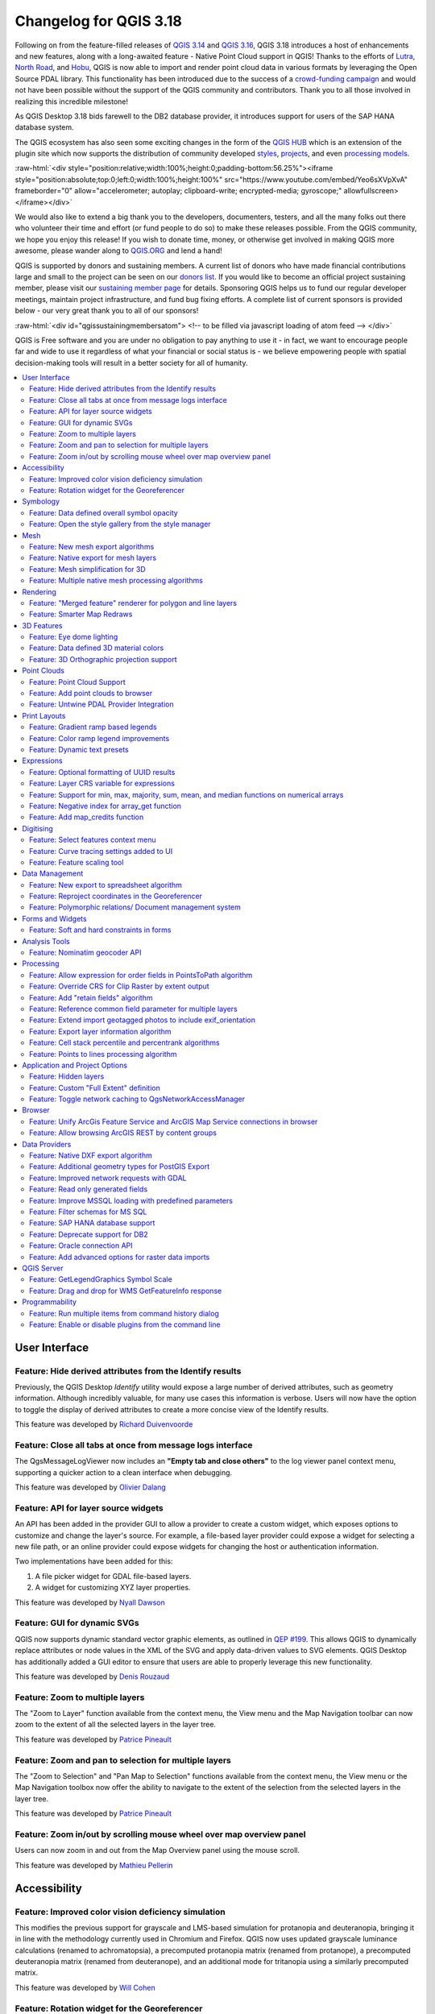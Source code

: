 .. _changelog318:

Changelog for QGIS 3.18
=======================

|image1|

Following on from the feature-filled releases of `QGIS 3.14 <https://qgis.org/en/site/forusers/visualchangelog314/>`__ and `QGIS 3.16 <https://qgis.org/en/site/forusers/visualchangelog316/>`__, QGIS 3.18 introduces a host of enhancements and new features, along with a long-awaited feature - Native Point Cloud support in QGIS! Thanks to the efforts of `Lutra <https://www.lutraconsulting.co.uk/>`__, `North Road <https://north-road.com/>`__, and `Hobu <https://hobu.co/>`__, QGIS is now able to import and render point cloud data in various formats by leveraging the Open Source PDAL library. This functionality has been introduced due to the success of a `crowd-funding campaign <https://www.lutraconsulting.co.uk/crowdfunding/pointcloud-qgis/>`__ and would not have been possible without the support of the QGIS community and contributors. Thank you to all those involved in realizing this incredible milestone!

As QGIS Desktop 3.18 bids farewell to the DB2 database provider, it introduces support for users of the SAP HANA database system.

The QGIS ecosystem has also seen some exciting changes in the form of the `QGIS HUB <https://plugins.qgis.org/>`__ which is an extension of the plugin site which now supports the distribution of community developed `styles <https://plugins.qgis.org/styles/>`__, `projects <https://plugins.qgis.org/geopackages/>`__, and even `processing models <https://plugins.qgis.org/models/>`__.

:raw-html:`<div style="position:relative;width:100%;height:0;padding-bottom:56.25%"><iframe style="position:absolute;top:0;left:0;width:100%;height:100%" src="https://www.youtube.com/embed/Yeo6sXVpXvA" frameborder="0" allow="accelerometer; autoplay; clipboard-write; encrypted-media; gyroscope;" allowfullscreen></iframe></div>`

We would also like to extend a big thank you to the developers, documenters, testers, and all the many folks out there who volunteer their time and effort (or fund people to do so) to make these releases possible. From the QGIS community, we hope you enjoy this release! If you wish to donate time, money, or otherwise get involved in making QGIS more awesome, please wander along to `QGIS.ORG <qgis.org>`__ and lend a hand!

QGIS is supported by donors and sustaining members. A current list of donors who have made financial contributions large and small to the project can be seen on our `donors list <https://www.qgis.org/en/site/about/sustaining_members.html#list-of-donors>`__. If you would like to become an official project sustaining member, please visit our `sustaining member page <https://www.qgis.org/en/site/getinvolved/governance/sustaining_members/sustaining_members.html#qgis-sustaining-memberships>`__ for details. Sponsoring QGIS helps us to fund our regular developer meetings, maintain project infrastructure, and fund bug fixing efforts. A complete list of current sponsors is provided below - our very great thank you to all of our sponsors!

:raw-html:`<div id="qgissustainingmembersatom"> <!-- to be filled via javascript loading of atom feed --> </div>`

QGIS is Free software and you are under no obligation to pay anything to use it - in fact, we want to encourage people far and wide to use it regardless of what your financial or social status is - we believe empowering people with spatial decision-making tools will result in a better society for all of humanity.

.. contents::
   :local:

User Interface
--------------

Feature: Hide derived attributes from the Identify results
~~~~~~~~~~~~~~~~~~~~~~~~~~~~~~~~~~~~~~~~~~~~~~~~~~~~~~~~~~

Previously, the QGIS Desktop *Identify* utility would expose a large number of derived attributes, such as geometry information. Although incredibly valuable, for many use cases this information is verbose. Users will now have the option to toggle the display of derived attributes to create a more concise view of the Identify results.

|image2|

|image3|

This feature was developed by `Richard Duivenvoorde <https://api.github.com/users/rduivenvoorde>`__

Feature: Close all tabs at once from message logs interface
~~~~~~~~~~~~~~~~~~~~~~~~~~~~~~~~~~~~~~~~~~~~~~~~~~~~~~~~~~~

The QgsMessageLogViewer now includes an **"Empty tab and close others"** to the log viewer panel context menu, supporting a quicker action to a clean interface when debugging.

|image4|

This feature was developed by `Olivier Dalang <https://api.github.com/users/olivierdalang>`__

Feature: API for layer source widgets
~~~~~~~~~~~~~~~~~~~~~~~~~~~~~~~~~~~~~

An API has been added in the provider GUI to allow a provider to create a custom widget, which exposes options to customize and change the layer's source. For example, a file-based layer provider could expose a widget for selecting a new file path, or an online provider could expose widgets for changing the host or authentication information.

Two implementations have been added for this:

#. A file picker widget for GDAL file-based layers.

#. A widget for customizing XYZ layer properties.

|image5|

|image6|

This feature was developed by `Nyall Dawson <https://api.github.com/users/nyalldawson>`__

Feature: GUI for dynamic SVGs
~~~~~~~~~~~~~~~~~~~~~~~~~~~~~

QGIS now supports dynamic standard vector graphic elements, as outlined in `QEP #199 <https://github.com/qgis/QGIS-Enhancement-Proposals/issues/199>`__. This allows QGIS to dynamically replace attributes or node values in the XML of the SVG and apply data-driven values to SVG elements. QGIS Desktop has additionally added a GUI editor to ensure that users are able to properly leverage this new functionality.

|image7|

This feature was developed by `Denis Rouzaud <https://api.github.com/users/3nids>`__

Feature: Zoom to multiple layers
~~~~~~~~~~~~~~~~~~~~~~~~~~~~~~~~~~~~~~~~~~~~~~~~~~~~~~

The "Zoom to Layer" function available from the context menu, the View menu and the Map Navigation toolbar can now zoom to the extent of all the selected layers in the layer tree.

|image8|

This feature was developed by `Patrice Pineault <https://api.github.com/users/TurboGraphxBeige>`__

Feature: Zoom and pan to selection for multiple layers
~~~~~~~~~~~~~~~~~~~~~~~~~~~~~~~~~~~~~~~~~~~~~~~~~~~~~~

The "Zoom to Selection" and "Pan Map to Selection" functions available from the context menu, the View menu or the Map Navigation toolbox now offer the ability to navigate to the extent of the selection from the selected layers in the layer tree.

|image9|

This feature was developed by `Patrice Pineault <https://api.github.com/users/TurboGraphxBeige>`__

Feature: Zoom in/out by scrolling mouse wheel over map overview panel
~~~~~~~~~~~~~~~~~~~~~~~~~~~~~~~~~~~~~~~~~~~~~~~~~~~~~~~~~~~~~~~~~~~~~

Users can now zoom in and out from the Map Overview panel using the mouse scroll.

|image10|

This feature was developed by `Mathieu Pellerin <https://api.github.com/users/nirvn>`__

Accessibility
-------------

Feature: Improved color vision deficiency simulation
~~~~~~~~~~~~~~~~~~~~~~~~~~~~~~~~~~~~~~~~~~~~~~~~~~~~

This modifies the previous support for grayscale and LMS-based simulation for protanopia and deuteranopia, bringing it in line with the methodology currently used in Chromium and Firefox. QGIS now uses updated grayscale luminance calculations (renamed to achromatopsia), a precomputed protanopia matrix (renamed from protanope), a precomputed deuteranopia matrix (renamed from deuteranope), and an additional mode for tritanopia using a similarly precomputed matrix.

This feature was developed by `Will Cohen <https://api.github.com/users/willcohen>`__

Feature: Rotation widget for the Georeferencer
~~~~~~~~~~~~~~~~~~~~~~~~~~~~~~~~~~~~~~~~~~~~~~

The georeferencer canvas can now be rotated in order to facilitate the placement of reference points. This is especially useful for scanned images which may not have uniform orientations.

|image11|

This feature was developed by `uclaros <https://api.github.com/users/uclaros>`__

Symbology
---------

Feature: Data defined overall symbol opacity
~~~~~~~~~~~~~~~~~~~~~~~~~~~~~~~~~~~~~~~~~~~~

While it was previously possible to set the opacity for individual symbol layer colors via data defined expressions, it is now possible to set a data defined expression to control the overall symbol opacity.

This feature was developed by `Nyall Dawson <https://api.github.com/users/nyalldawson>`__

Feature: Open the style gallery from the style manager
~~~~~~~~~~~~~~~~~~~~~~~~~~~~~~~~~~~~~~~~~~~~~~~~~~~~~~

The Style Manager interface now includes a button to open the `styles gallery <https://plugins.qgis.org/styles/>`__ from the QGIS HUB.

|image12|

This feature was developed by `Nyall Dawson <https://api.github.com/users/nyalldawson>`__

Mesh
----

Feature: New mesh export algorithms
~~~~~~~~~~~~~~~~~~~~~~~~~~~~~~~~~~~

New export options have been added for mesh layers. These allow the following options when exporting a mesh to a vector layer:

-  Export faces
-  Export edges (1D mesh)
-  Export as grid

|image13|

This feature was funded by `Lutra Consulting <https://www.lutraconsulting.co.uk>`__

This feature was developed by `Lutra Consulting (Vincent Cloarec) <https://www.lutraconsulting.co.uk/projects/mdal/>`__

Feature: Native export for mesh layers
~~~~~~~~~~~~~~~~~~~~~~~~~~~~~~~~~~~~~~

Previous versions of QGIS required the utilization of the crayfish plugin, however, this functionality has now been incorporated into QGIS core and allows users to export mesh layers to vectors and add the dataset value as an attribute.

|image14|

This feature was funded by `Lutra Consulting <https://www.lutraconsulting.co.uk>`__

This feature was developed by `Lutra Consulting (Vincent Cloarec) <https://www.lutraconsulting.co.uk/projects/mdal/>`__

Feature: Mesh simplification for 3D
~~~~~~~~~~~~~~~~~~~~~~~~~~~~~~~~~~~

Mesh data can now be simplified by defining a level of detail for 3D rendering. This helps performance for complex datasets and ensures a smoother experience when 3D navigation is required.

|image15|

This feature was developed by `Vincent Cloarec <https://api.github.com/users/vcloarec>`__

Feature: Multiple native mesh processing algorithms
~~~~~~~~~~~~~~~~~~~~~~~~~~~~~~~~~~~~~~~~~~~~~~~~~~~

A number of new processing algorithms have been ported from the crayfish plugin, including:

-  Rasterize mesh layer
-  Export contour to vector layers
-  Export cross section to text file (csv)
-  Export time series to text file (csv)

|image16|

This feature was funded by `Lutra Consulting <https://www.lutraconsulting.co.uk>`__

This feature was developed by `Lutra Consulting (Vincent Cloarec) <https://www.lutraconsulting.co.uk/projects/mdal/>`__

Rendering
---------

Feature: "Merged feature" renderer for polygon and line layers
~~~~~~~~~~~~~~~~~~~~~~~~~~~~~~~~~~~~~~~~~~~~~~~~~~~~~~~~~~~~~~

A new rendering option allows area and line features to be "dissolved" into a single object prior to rendering to ensure that complex symbols or overlapping features are represented b a uniform and contiguous cartographic symbol.

|image17|

This feature was developed by `Nyall Dawson <https://api.github.com/users/nyalldawson>`__

Feature: Smarter Map Redraws
~~~~~~~~~~~~~~~~~~~~~~~~~~~~

Previously, map redraws would attempt to redraw all elements in the frame. The map rendering has been significantly improved and now the existing map frame elements are used during the redraw process. This work was completed as a part of `QEP #181 <https://github.com/qgis/QGIS-Enhancement-Proposals/issues/181>`__ and was funded by the QGIS Grant program for 2020.

The following display outlines the redraw behavior before enhancement:

|image18|

This feature was funded by `QGIS grant 2020 <https://qgis.org/>`__

This feature was developed by `Lutra Consulting (Peter Petrik) <https://www.lutraconsulting.co.uk/>`__

3D Features
-----------

Feature: Eye dome lighting
~~~~~~~~~~~~~~~~~~~~~~~~~~

Eyedome lighting (EDL) is a post-processing effect which compares the depth of each pixel (distance from the camera) with the neighboring pixel depths and highlights edges according to the calculated differences.

An EDL configuration element has been added to the advanced settings tab of the 3D view configuration dialog. EDL strength has the effect of increasing the contrast, allowing for better depth perception (which may need to be adjusted when zooming in). EDL distance is the distance of the used pixels from the center pixel and it has the effect of making edges thicker.

The eye dome lighting is, by principle, an image-based rendering solution similar to SSAO (screen space ambient occlusion), and therefore works on the whole scene and doesn't differ between point clouds or regular 3D objects.

|image19|

This feature was funded by `Lutra Consulting <https://www.lutraconsulting.co.uk>`__

This feature was developed by `Lutra Consulting (Nedjima Belgacem) <http://www.lutraconsulting.co.uk>`__

Feature: Data defined 3D material colors
~~~~~~~~~~~~~~~~~~~~~~~~~~~~~~~~~~~~~~~~

3D material colors may now be data defined, allowing feature colors to be determined using the value of an attribute or expression.

Rendering of polygons may be currently done with multiple material types, each having distinct appearance and configuration of colors:

-  Realistic (Phong) material - calculated using 3 colors (diffuse, ambient, specular), which utilizes the 3D view lighting configuration
-  CAD (Gooch) material - calculated using 4 colors (diffuse, warm, cool, specular), which ignores the 3D view lighting configuration

Textured materials are unsupported at this time.

|image20|

|image21|

This feature was funded by `Kristianstad <http://www.kristianstad.se>`__

This feature was developed by `Lutra Consulting (Vincent Cloarec) <http://www.lutraconsulting.co.uk>`__

Feature: 3D Orthographic projection support
~~~~~~~~~~~~~~~~~~~~~~~~~~~~~~~~~~~~~~~~~~~

QGIS now offers orthographic projection support for 3D scenes, a feature often often desired in the context of architecture, archeology, and more.

|image22|

This feature was developed by `Mathieu Pellerin <https://api.github.com/users/nirvn>`__

Point Clouds
------------

Feature: Point Cloud Support
~~~~~~~~~~~~~~~~~~~~~~~~~~~~

Following the successful `crowdfunding campaign <https://www.lutraconsulting.co.uk/crowdfunding/pointcloud-qgis/>`__ for point cloud support in QGIS, the engineers at Lutra, North Road, and Hobu have been able to introduce the ability for QGIS to import and render point cloud data.

This includes the ability to add point cloud layers to QGIS projects, with support for the EPT format, and render them in 2D and 3D contexts.

|image23|

This feature was funded by `Point Cloud data support in QGIS <https://www.lutraconsulting.co.uk/blog/2021/02/18/qgis-3-18-point-cloud/>`__

This feature was developed by `Lutra Consulting (Peter Petrik) <http://www.lutraconsulting.co.uk>`__

Feature: Add point clouds to browser
~~~~~~~~~~~~~~~~~~~~~~~~~~~~~~~~~~~~

The QGIS Browser and data source management interface now support the basic structure of PDAL supported point cloud layers.

|image24|

This feature was funded by `Point Cloud data support in QGIS crowd funding campaign <https://www.lutraconsulting.co.uk/blog/2021/02/18/qgis-3-18-point-cloud/>`__

This feature was developed by `Lutra Consulting (Peter Petrik) <https://www.lutraconsulting.co.uk/>`__

Feature: Untwine PDAL Provider Integration
~~~~~~~~~~~~~~~~~~~~~~~~~~~~~~~~~~~~~~~~~~

Ability to generate EPT index for (smaller) laz files directly in QGIS via the `untwine <https://github.com/hobu/untwine>`__ library

This feature was funded by `Point Cloud data support in QGIS crowd funding campaign <https://www.lutraconsulting.co.uk>`__

This feature was developed by `Lutra Consulting (Peter Petrik) <http://www.lutraconsulting.co.uk>`__

Print Layouts
-------------

Feature: Gradient ramp based legends
~~~~~~~~~~~~~~~~~~~~~~~~~~~~~~~~~~~~

A new QgsColorRampLegendNode class was added which allows for the creation of color ramp-based legend nodes. It's now used for raster layers when using a pseudocolor renderer with the linear interpolation type or for the single-band gray renderer, as well as for point clouds using a ramp based renderer.

In a layout legend, the ramp item inherits the default legend symbol width and height, but it is possible to optionally override this behavior.

There are labels included for the minimum and maximum ramp value, which are rendered using the same font settings as other legend item text:

|image25|

Label alignment will follow the legend settings:

|image26|

And naturally, the items will work nicely with multi-column legends:

|image27|

|image28|

This feature was funded by `Hans van der Kwast <https://www.youtube.com/c/HansvanderKwast>`__

This feature was developed by `Nyall Dawson <https://api.github.com/users/nyalldawson>`__

Feature: Color ramp legend improvements
~~~~~~~~~~~~~~~~~~~~~~~~~~~~~~~~~~~~~~~

Color ramp legend items now support the following configurable options:

-  A prefix and suffix for the ramp text
-  Numerical formatting
-  Ramp direction
-  Customization of text formatting
-  The ability to create horizontal bars.

Users can also choose to refine these settings for a particular layout legend item. This functionality is available for all ramp items, including raster, point cloud, or mesh layers.

|image29|

|image30|

This feature was funded by `Hans van der Kwast <https://www.youtube.com/c/HansvanderKwast>`__

This feature was developed by `Nyall Dawson <https://api.github.com/users/nyalldawson>`__

Feature: Dynamic text presets
~~~~~~~~~~~~~~~~~~~~~~~~~~~~~

The new *Add Item >> Dynamic Text* menu contains preset dynamic text expressions that users can use to insert a label automatically containing the corresponding expression.

For example, using the dynamic text element **Layout Name** will insert a label containing the expression [% @layout\_name %]. This improves the feature awareness, discoverability, and provides an easy method for users to access dynamic attributes.

|image31|

This feature was developed by `Nyall Dawson <https://api.github.com/users/nyalldawson>`__

Expressions
-----------

Feature: Optional formatting of UUID results
~~~~~~~~~~~~~~~~~~~~~~~~~~~~~~~~~~~~~~~~~~~~

There is now a string format parameter available for the ``uuid()`` function in QGIS expressions. Users now have various options that they can use to stipulate the format of the returned UUID value, including the following options:

-  ``uuid()``: **{0bd2f60f-f157-4a6d-96af-d4ba4cb366a1}**
-  ``uuid('WithoutBraces')``: **0bd2f60f-f157-4a6d-96af-d4ba4cb366a1**
-  ``uuid('Id128')``: **0bd2f60ff1574a6d96afd4ba4cb366a1**

|image32|

This feature was developed by `signedav <https://api.github.com/users/signedav>`__

Feature: Layer CRS variable for expressions
~~~~~~~~~~~~~~~~~~~~~~~~~~~~~~~~~~~~~~~~~~~

QGIS expressions now support a *layer\_crs* variable which will return the AuthID for a particular layer's coordinate reference system. This allows expressions to identify the layer CRS dynamically and perform transformations without needing to manually specify the CRS.

This feature was developed by `Alex <https://api.github.com/users/roya0045>`__

Feature: Support for min, max, majority, sum, mean, and median functions on numerical arrays
~~~~~~~~~~~~~~~~~~~~~~~~~~~~~~~~~~~~~~~~~~~~~~~~~~~~~~~~~~~~~~~~~~~~~~~~~~~~~~~~~~~~~~~~~~~~

QGIS expressions now include aggregate functions for arrays, which allow the easy retrieval of specific values from an array that may be used in QGIS elements such as symbologies. The following functions have been introduced:

-  array\_min
-  array\_max
-  array\_majority
-  array\_sum
-  array\_mean
-  array\_median

This feature was developed by `uclaros <https://api.github.com/users/uclaros>`__

Feature: Negative index for array\_get function
~~~~~~~~~~~~~~~~~~~~~~~~~~~~~~~~~~~~~~~~~~~~~~~

The function array\_get now supports the use of negative index positions.

This feature was developed by `Alex <https://api.github.com/users/roya0045>`__

Feature: Add map\_credits function
~~~~~~~~~~~~~~~~~~~~~~~~~~~~~~~~~~

A *map\_credits* function was added that collates a list of all the layer metadata attribution strings for the layers shown inside a specified map item.

For example:

::

    array_to_string( map_credits( 'Main Map' ) )

Returns a comma-separated list of layer credits for layers shown in the 'Main Map' layout item, e.g 'CC-BY-NC, CC-BY-SA'

There's an optional *include\_layer\_names* argument you can use to include layer names before their attribution:

::

    array_to_string( map_credits( 'Main Map',
       include_layer_names := true,
       layer_name_separator := ': ' ) )

This would return a comma-separated list of layer names and their credits for layers shown in the 'Main Map' layout item, e.g. 'Railway lines: CC-BY-NC, Basemap: CC-BY-SA'

This feature was funded by `SLYR <https://north-road.com/slyr/>`__

This feature was developed by `Nyall Dawson <https://api.github.com/users/nyalldawson>`__

Digitising
----------

Feature: Select features context menu
~~~~~~~~~~~~~~~~~~~~~~~~~~~~~~~~~~~~~

It is now possible to select features using a context menu on the map canvas. Right-clicking on the map will intelligently identify the features below the mouse cursor and allow the available features to be added or removed from the current selection. Where multiple features are available, a short delay may persist whilst the system attempts to search for available features that will become available in a nested menu item for selection, or users may simply use the *select all* function to select all available features at the given position.

|image33|

This feature was funded by `Kristianstad <http://www.kristianstad.se>`__

This feature was developed by `Lutra Consulting (Vincent Cloarec) <http://www.lutraconsulting.co.uk>`__

Feature: Curve tracing settings added to UI
~~~~~~~~~~~~~~~~~~~~~~~~~~~~~~~~~~~~~~~~~~~

Existing curve tracing settings `were introduced previously <https://github.com/qgis/QGIS/pull/37826>`__ and have now been exposed in the user interface to enable users to incrementally modify settings to optimize their results when capturing curve data.

|image34|

This feature was developed by `Olivier Dalang <https://api.github.com/users/olivierdalang>`__

Feature: Feature scaling tool
~~~~~~~~~~~~~~~~~~~~~~~~~~~~~

A new digitizing tool allows for selected features to be scaled when in editing mode. This implementation was based on the work of `@roya0045 <https://github.com/roya0045>`__ with `#40650 <https://github.com/qgis/QGIS/pull/40650>`__.

|image35|

This feature was developed by `Nyall Dawson <https://api.github.com/users/nyalldawson>`__

Data Management
---------------

Feature: New export to spreadsheet algorithm
~~~~~~~~~~~~~~~~~~~~~~~~~~~~~~~~~~~~~~~~~~~~

Users may export a selection of vector layers as sheets in a new spreadsheet or append them as additional sheets to an existing spreadsheet

This feature was developed by `Nyall Dawson <https://api.github.com/users/nyalldawson>`__

Feature: Reproject coordinates in the Georeferencer
~~~~~~~~~~~~~~~~~~~~~~~~~~~~~~~~~~~~~~~~~~~~~~~~~~~

The georeferencer now reprojects data points in a desired output projection, rather than using the map canvas CRS for determining data point positions. This allows users more flexibility and control when capturing control points.

|image36|

This feature was developed by `Alex <https://api.github.com/users/roya0045>`__

Feature: Polymorphic relations/ Document management system
~~~~~~~~~~~~~~~~~~~~~~~~~~~~~~~~~~~~~~~~~~~~~~~~~~~~~~~~~~

A new GUI is available to manage polymorphic relations, implemented as a part of the dynamic relations described in `QEP #79 <https://github.com/qgis/QGIS-Enhancement-Proposals/issues/79>`__.

The "Add relation" button in the relation manager screen now has additional options for adding and editing polymorphic relations:

The "Add polymorphic relation" and "Edit polymorphic relation" open the same dialog, although in the latter case it will automatically be populated with existing values.

Once saved, the list of relations appear as a tree widget, where the generated relation objects for a polymorphic relation appear as children. The names of the generated relations cannot be changed.

Polymorphic relations are stored within a project and currently cannot be exported.

|image37|

This feature was developed by `Ivan Ivanov <https://api.github.com/users/suricactus>`__

Forms and Widgets
-----------------

Feature: Soft and hard constraints in forms
~~~~~~~~~~~~~~~~~~~~~~~~~~~~~~~~~~~~~~~~~~~

Historically, required fields would prevent a form from being saved entirely. Using soft constraints allow forms to notify users that expected information has been omitted, without preventing the form submission. Hard constraints, by contrast, function identically to the previous "required fields" functionality and will prevent form submissions unless data is correctly captured for the field.

This feature was funded by `Lutra Consulting <https://www.lutraconsulting.co.uk>`__

This feature was developed by `Lutra Consulting (Viktor Sklencar) <http://www.lutraconsulting.co.uk>`__

Analysis Tools
--------------

Feature: Nominatim geocoder API
~~~~~~~~~~~~~~~~~~~~~~~~~~~~~~~

Although not exposed through the locator or as an algorithm, QGIS now includes a Nominatim API geocoder class. The geocoder class' implementation insures that it respects the OpenStreetMap Foundation Terms of Use by caching results and throttling requests by default.

This feature was developed by `Mathieu Pellerin <https://api.github.com/users/nirvn>`__

Processing
----------

Feature: Allow expression for order fields in PointsToPath algorithm
~~~~~~~~~~~~~~~~~~~~~~~~~~~~~~~~~~~~~~~~~~~~~~~~~~~~~~~~~~~~~~~~~~~~

``$id`` may be used as an expression for a csv with ordered values, and the ``ORDER_EXPRESSION`` parameter has been added to the PointsToPath algorithm.

This feature was developed by `Matthias Kuhn <https://api.github.com/users/m-kuhn>`__

Feature: Override CRS for Clip Raster by extent output
~~~~~~~~~~~~~~~~~~~~~~~~~~~~~~~~~~~~~~~~~~~~~~~~~~~~~~

In some instances, the **Clip raster by extent** algorithm may output features without a CRS specified, which can now be modified by explicitly enforcing the output to inherit it's CRS from the input layer.

This feature was developed by `rldhont <https://api.github.com/users/rldhont>`__

Feature: Add "retain fields" algorithm
~~~~~~~~~~~~~~~~~~~~~~~~~~~~~~~~~~~~~~

Allows users to select a list of fields to keep, and all other fields will be dropped from the layer. Helps with making flexible models where input datasets may have a range of different fields and only a certain subset of them need to be retained. This work was inspired by `#39114 <https://github.com/qgis/QGIS/pull/39114>`__

|image38|

This feature was developed by `Nyall Dawson <https://api.github.com/users/nyalldawson>`__

Feature: Reference common field parameter for multiple layers
~~~~~~~~~~~~~~~~~~~~~~~~~~~~~~~~~~~~~~~~~~~~~~~~~~~~~~~~~~~~~

Processing tools field parameters may support processing a common field for multiple vector layers, in an implementation inspired by the behavior of some processing algorithms in Orfeo ToolBox.

This feature was developed by `Julien Cabieces <https://api.github.com/users/troopa81>`__

Feature: Extend import geotagged photos to include exif\_orientation
~~~~~~~~~~~~~~~~~~~~~~~~~~~~~~~~~~~~~~~~~~~~~~~~~~~~~~~~~~~~~~~~~~~~

The "Import geotagged photos" tool has been updated so that the exif\_orientation parameter value is extracted to the output table. This ensures that maptips and other HTML widgets can be configured to correctly transform the photos to be correctly displayed based on the orientation value.

This feature was developed by `Pelle Rosenbeck Gøeg <https://api.github.com/users/pellegoeg>`__

Feature: Export layer information algorithm
~~~~~~~~~~~~~~~~~~~~~~~~~~~~~~~~~~~~~~~~~~~

A new algorithm in the processing toolbox called export layers information has been added to support the creation of a polygon layer corresponding to extent of user-defined layer(s) with additional layer details which are attached as attributes to each polygon feature. The information collected currently supports the following elements:

-  CRS
-  Provider name
-  File path
-  Layer name
-  Subset filter
-  Abstract
-  Attribution

This feature was developed by `Mathieu Pellerin <https://api.github.com/users/nirvn>`__

Feature: Cell stack percentile and percentrank algorithms
~~~~~~~~~~~~~~~~~~~~~~~~~~~~~~~~~~~~~~~~~~~~~~~~~~~~~~~~~

The characteristics of the **Cell Statistics** processing tool have been replicated and modified to allow for three new processing algorithms, which allow QGIS to calculate cell statistics in a similar manner to common percentage functions used in spreadsheet programs. The new processing algorithms are:

-  **Cell stack percentile**
-  **Cell stack percentrank from value**
-  **Cell stack percentrank from raster layer**

While the percentile algorithm only offers the possibility of calculating percentiles based on an input fraction value (ranging between 0 and 1), a percentrank raster can also be calculated based on an input value raster. This gives the user the opportunity to calculate per-cell percentranks based on dataset driven value input (eg. sample layers).

All algorithms provide different methods for calculating percentiles and percentranks:

**Percentile:** - Nearest Rank - Inclusive linear interpolation (see LibreOffice's and Microsoft Excel's *PERCENTILE.INC* function) - Exclusive linear interpolation (see LibreOffice's and Microsoft Excel's *PERCENTILE.EXC* function)

**Percentrank:** - Inclusive linear interpolation (see LibreOffice's and Microsoft Excel's *PERCENTRANK.INC* function) - Exclusive linear interpolation (see LibreOffice's and Microsoft Excel's *PERCENTRANK.EXC* function)

|image39|

This feature was developed by `Clemens Raffler <https://api.github.com/users/root676>`__

Feature: Points to lines processing algorithm
~~~~~~~~~~~~~~~~~~~~~~~~~~~~~~~~~~~~~~~~~~~~~

A native processing algorithm has been added in c++ that creates line layers from point layers, similar to the existing python *Points to path* but with extended functionality:

-  Added support for *natural sorting* ( '10' > '9' )
-  Avoid creating invalid lines with a single vertex
-  Avoid creating closed lines with two vertices

This feature was developed by `uclaros <https://api.github.com/users/uclaros>`__

Application and Project Options
-------------------------------

Feature: Hidden layers
~~~~~~~~~~~~~~~~~~~~~~

QGIS Projects now support the inclusion of hidden layers, which are capable of being included in a project but are not visible in the table of contents.

The layer property is configurable from the **Data Sources** tab of the project properties and includes API support for text filtering.

|image40|

This feature was funded by **ARPA Piemonte**

This feature was developed by `Alessandro Pasotti <https://api.github.com/users/elpaso>`__

Feature: Custom "Full Extent" definition
~~~~~~~~~~~~~~~~~~~~~~~~~~~~~~~~~~~~~~~~

A new "View Settings" tab has been added to the project properties, with the option to manually defined the full extent of a project. The extent defined here will be the extent used when zooming to the full map extent, instead of the calculated or maximum extent of all layers. This is useful for defining a particular area of interest for a project and does not limit user's ability to "zoom out" further than the defined extent.

|image41|

This feature was developed by `Nyall Dawson <https://api.github.com/users/nyalldawson>`__

Feature: Toggle network caching to QgsNetworkAccessManager
~~~~~~~~~~~~~~~~~~~~~~~~~~~~~~~~~~~~~~~~~~~~~~~~~~~~~~~~~~

A checkbox in the network logger panel now allows users to temporarily disable the network cache, which is useful when debugging QGIS network activity, or when using QGIS to test server-side changes.

This is a transient setting by design and is forgotten as soon as QGIS is closed.

|image42|

This feature was developed by `Nyall Dawson <https://api.github.com/users/nyalldawson>`__

Browser
-------

Feature: Unify ArcGis Feature Service and ArcGIS Map Service connections in browser
~~~~~~~~~~~~~~~~~~~~~~~~~~~~~~~~~~~~~~~~~~~~~~~~~~~~~~~~~~~~~~~~~~~~~~~~~~~~~~~~~~~

The separate "ArcGis Feature Service" and "ArcGIS Map Service" browser connections have been replaced with a single, unified, **"ArcGIS Rest Servers"** connection and browser node, which shows a definitive view of the server and exposes both service types.

This feature was developed by `Nyall Dawson <https://api.github.com/users/nyalldawson>`__

Feature: Allow browsing ArcGIS REST by content groups
~~~~~~~~~~~~~~~~~~~~~~~~~~~~~~~~~~~~~~~~~~~~~~~~~~~~~

ArcGIS Feature Service connections which have their corresponding Portal endpoint URLS set can be explored by content groups in the browser panel.

If a connection has the Portal endpoints set, then expanding out the connection in the browser will show a "Groups" and "Services" folder, instead of the full list of services usually shown. Expanding out the groups folder will show a list of all content groups that the user is a member of, each of which can be expanded to show the service items belonging to that group.

This feature was funded by `SRK Consulting <http://www.srk.com>`__

This feature was developed by `Nyall Dawson <https://api.github.com/users/nyalldawson>`__

Data Providers
--------------

Feature: Native DXF export algorithm
~~~~~~~~~~~~~~~~~~~~~~~~~~~~~~~~~~~~

Allows exporting individual or multiple layers into a single DXF file. For each input layer, users can select which attribute to use for splitting a single layer into multiple output layers.

Implements a native DXF export algorithm using ``QgsDxfExport`` functionality, which is also used by ``Project>>Import/Export>>Export Project to DXF``.

|image43|

This feature was developed by `Alexander Bruy <https://api.github.com/users/alexbruy>`__

Feature: Additional geometry types for PostGIS Export
~~~~~~~~~~~~~~~~~~~~~~~~~~~~~~~~~~~~~~~~~~~~~~~~~~~~~

Some available geometry types from the GDAL ogr2ogr operation used for exporting data to PostGIS databases have been added to the tool interface. This functionality also includes the option to specify vector dimensions for exported data and resolves issue `39003 <https://github.com/qgis/QGIS/issues/39003>`__.

|image44|

This feature was developed by `mazano <https://api.github.com/users/NyakudyaA>`__

Feature: Improved network requests with GDAL
~~~~~~~~~~~~~~~~~~~~~~~~~~~~~~~~~~~~~~~~~~~~

A QgsCPLHTTPFetchOverrider utility class was added and used in the OGR provider which redirects GDAL's CPL HTTP calls through QgsBlockingNetworkRequest. This ensures that GDAL can use the QGIS network provider rather than redirecting requests through cURL. Additional head(), put() and deleteResource() methods were added to QgsBlockingNetworkRequest.

This feature was developed by `Even Rouault <https://api.github.com/users/rouault>`__

Feature: Read only generated fields
~~~~~~~~~~~~~~~~~~~~~~~~~~~~~~~~~~~

An API method has been added to ensure that readonly generated columns are not exposed in editors.

This feature was developed by `Julien Cabieces <https://api.github.com/users/troopa81>`__

Feature: Improve MSSQL loading with predefined parameters
~~~~~~~~~~~~~~~~~~~~~~~~~~~~~~~~~~~~~~~~~~~~~~~~~~~~~~~~~

To reduce layer loading times, the map layer extent can be precomputed, and primary keys can be specified, removing the need for QGIS to calculate these characteristics and improving performance.

This is done by extending dbo.geometry\_columns tables and adding the following extra columns, which may be populated accordingly by database administrators:

-  Extent : qgis\_xmin, qgis\_xmax, qgis\_ymin, qgis\_ymax
-  Primary key : qgis\_pkey

In the database connection configuration widget, there are now two extra checkboxes which make use of these parameters:

-  Use layer extent from the extra columns
-  Use the primary key from the extra column

|image45|

This feature was funded by `ms.GIS <http://msgis.com/>`__

This feature was developed by `Lutra Consulting (Vincent Cloarec) <https://www.lutraconsulting.co.uk/>`__

Feature: Filter schemas for MS SQL
~~~~~~~~~~~~~~~~~~~~~~~~~~~~~~~~~~

Users may now filter the available schemas for MS SQL connections. The database connection widget now contains options for filtering available schemas, so that only the expected schemas are available from the QGIS browser.

|image46|

This feature was funded by `ms.GIS <http://msgis.com/>`__

This feature was developed by `Lutra Consulting (Vincent Cloarec) <https://www.lutraconsulting.co.uk/>`__

Feature: SAP HANA database support
~~~~~~~~~~~~~~~~~~~~~~~~~~~~~~~~~~

QGIS now supports SAP HANA databases. SAP HANA is an in-memory database with an OGC-compliant spatial engine with a free express edition available from www.sap.com

This feature was developed by `Maxim Rylov <https://api.github.com/users/mrylov>`__

Feature: Deprecate support for DB2
~~~~~~~~~~~~~~~~~~~~~~~~~~~~~~~~~~

**The DB2 data provider has been marked as deprecated**, and is hidden from the QGIS UI by default.

QGIS has adopted a gentle approach to removing unmaintained core providers, and users of deprecated providers may enable support for them by setting the hidden "providers/showDeprecated" settings key to *true*.

This feature was developed by `Nyall Dawson <https://api.github.com/users/nyalldawson>`__

Feature: Oracle connection API
~~~~~~~~~~~~~~~~~~~~~~~~~~~~~~

The QGIS API now includes *QgsAbstractDatabaseProviderConnection* for the Oracle provider.

This feature was funded by Metropole de Lille

This feature was developed by `Julien Cabieces <https://api.github.com/users/troopa81>`__

Feature: Add advanced options for raster data imports
~~~~~~~~~~~~~~~~~~~~~~~~~~~~~~~~~~~~~~~~~~~~~~~~~~~~~

New functionality has been introduced which allows advanced parameters to be specified when importing layers using the GDAL data provider, opening a vast range of new possibilities, especially when working around expected dataset issues and shortcomings.

|image47|

This feature was developed by Mathieu Pellerin

QGIS Server
-----------

Feature: GetLegendGraphics Symbol Scale
~~~~~~~~~~~~~~~~~~~~~~~~~~~~~~~~~~~~~~~

The QGIS Server WMS GetLegendGraphics request now supports the inclusion of min/max scale denominators to json symbol exports

This feature was developed by `Alessandro Pasotti <https://api.github.com/users/elpaso>`__

Feature: Drag and drop for WMS GetFeatureInfo response
~~~~~~~~~~~~~~~~~~~~~~~~~~~~~~~~~~~~~~~~~~~~~~~~~~~~~~

With the drag and drop editor form, it is possible to reorder the attributes and add groups or subgroups from within the edit form. This functionality has been extended so that the WMS GetFeatureInfo response may be modified to include groups and subgroups, as well as allow the response content to be modified and reordered using the editor form, with support for drag and drop functionality.

This feature was developed by `mhugent <https://api.github.com/users/mhugent>`__

Programmability
---------------

Feature: Run multiple items from command history dialog
~~~~~~~~~~~~~~~~~~~~~~~~~~~~~~~~~~~~~~~~~~~~~~~~~~~~~~~

The QGIS Python Console now supports the execution of multiple selected commands from the history dialog by adding a new **Paste** button.

|image48|

This feature was developed by `Salvatore Larosa <https://api.github.com/users/slarosa>`__

Feature: Enable or disable plugins from the command line
~~~~~~~~~~~~~~~~~~~~~~~~~~~~~~~~~~~~~~~~~~~~~~~~~~~~~~~~

The qgis\_process command line tool has had new commands added which allow users to enable or disable plugins using the commands as outlined below:

-  ``qgis_process plugins enable plugin_name``: enables the named plugin
-  ``qgis_process plugins disable plugin_name``: disables the named plugin

This improves the automation capabilities of QGIS and allows the use of plugins on headless environments with the qgis\_process tool.

This feature was developed by `Nyall Dawson <https://api.github.com/users/nyalldawson>`__

.. |image1| image:: images/projects/606afcefcc3f5fd4ff00db9b4cb04b22485044db.png
   :class: img-responsive img-rounded center-block
.. |image2| image:: images/entries/96178054-1aa78d80-0f2f-11eb-8d75-299bfd6aa73e.png
.. |image3| image:: images/entries/c9eea14d2c01670795967bd1e42fcb8777330718.png
   :class: img-responsive img-rounded
.. |image4| image:: images/entries/5adbd9ce0bfeb73ec308ed003603aacceab728d4.png
   :class: img-responsive img-rounded
.. |image5| image:: images/entries/24c8af6d1314e7a22f8f70a7628f3aeae9b3ce1a-1.png
.. |image6| image:: images/entries/14df1b85a3e3ada3024a39499a245bbdd7e2ca64-1.png
   :class: img-responsive img-rounded
.. |image7| image:: images/entries/c6d55ffc6be5f0e4962d9b971cac6e54ab316717.png
   :class: img-responsive img-rounded
.. |image8| image:: images/entries/87f084dd1397520cbf91befe3faaccb68a941263-1.gif
.. |image9| image:: images/entries/a76fca5cfc367779584da0655cd18474e4518329-1.gif
   :class: img-responsive img-rounded
.. |image10| image:: images/entries/77b55b4c85c9c4f5076b1a735f7971819cc2a2ee.gif
   :class: img-responsive img-rounded
.. |image11| image:: images/entries/aba35ba4bb5ff0f2a8c1afcb55673e496efea18a.gif
   :class: img-responsive img-rounded
.. |image12| image:: images/entries/0d6dd72f8089ee52196001751451d42c7107fbe8.png
   :class: img-responsive img-rounded
.. |image13| image:: images/entries/4738ffe8180f8fc320cf464121ec10fc27bd4c33.png
   :class: img-responsive img-rounded
.. |image14| image:: images/entries/41bdfc3d3c6afabc0e3e23986e42dbc22eb794df.gif
   :class: img-responsive img-rounded
.. |image15| image:: images/entries/6461d329ef7d4936ddbc932b0bf96edcb071b398.gif
   :class: img-responsive img-rounded
.. |image16| image:: images/entries/3acf2cfe05dc7550f16e183026350914d028a6da.png
   :class: img-responsive img-rounded
.. |image17| image:: images/entries/4f1a29b4c0552c362d0bd87f3034af0ef07b642c.png
   :class: img-responsive img-rounded
.. |image18| image:: images/entries/7d0a503ab9ae05427e42e2987335ef569c761a3e-1.gif
   :class: img-responsive img-rounded
.. |image19| image:: images/entries/4e7b365e9e991bf06f15a3ad15ff50a0ac9692e2.jpg
   :class: img-responsive img-rounded
.. |image20| image:: images/entries/97449982-9da1ee00-1908-11eb-9276-32c863c3f6e1.jpeg
.. |image21| image:: images/entries/504010202dcff6a9b78450fedfa493b6e726b5c0.jpeg
   :class: img-responsive img-rounded
.. |image22| image:: images/entries/7e43323cea578f6f50e83de6307c22bdef948f8d.gif
   :class: img-responsive img-rounded
.. |image23| image:: images/entries/3d87d5647d363b53b1a19ffd67de7406632df572.png
   :class: img-responsive img-rounded
.. |image24| image:: images/entries/96aca5c2d2f428f0aa7fee0d11b5c8600c5c523c.png
   :class: img-responsive img-rounded
.. |image25| image:: images/entries/86e6d57200857c701d9438eabe246289e74f5194-1.gif
.. |image26| image:: images/entries/7c80cc107b0e3fb1098d416834463478367b555e-1.gif
.. |image27| image:: images/entries/145e2d7f00d3a2b33f383e3cbd808a6b21a792c4-1.gif
.. |image28| image:: images/entries/0dad8d8307a3c3fe1f5b28aa56790b307c090f33-1.gif
   :class: img-responsive img-rounded
.. |image29| image:: images/entries/9a48f9d2970e50c7d4f70358b6cfd870033427a5-1.gif
.. |image30| image:: images/entries/fb52826e81fd08763c269aaab50ea0c25b7af9b8-1.gif
   :class: img-responsive img-rounded
.. |image31| image:: images/entries/c41a7d2a5ec018bfba237429aa5d125d11ad9310.gif
   :class: img-responsive img-rounded
.. |image32| image:: images/entries/3f0471353b72cffc4b69defb87cea2d7a1c44017.png
   :class: img-responsive img-rounded
.. |image33| image:: images/entries/edec99086412445b929c0926f69600279e56d4fb.gif
   :class: img-responsive img-rounded
.. |image34| image:: images/entries/29b75d5574181d5b7570090b9801ede92bec2fcd.png
   :class: img-responsive img-rounded
.. |image35| image:: images/entries/16ac8bca1e78da740dc8ea8b6b46a916f8f0b83d.gif
   :class: img-responsive img-rounded
.. |image36| image:: images/entries/50d4d1d6353ebfa251c53ea29c28821bf4c5ac18.gif
   :class: img-responsive img-rounded
.. |image37| image:: images/entries/6628cd483a00a52f51cd963febd883d2756eb299.png
   :class: img-responsive img-rounded
.. |image38| image:: images/entries/c02ae93517a537925c870d3a9d477cc26af5f9e7.png
   :class: img-responsive img-rounded
.. |image39| image:: images/entries/febde74bab33bb165971509e90fb112c4b643001.png
   :class: img-responsive img-rounded
.. |image40| image:: images/entries/95af3e621abc52bc04d94eca629279df2b987961.gif
   :class: img-responsive img-rounded
.. |image41| image:: images/entries/d0109e9db23e15765f201c3b292f23fa4230b608.png
   :class: img-responsive img-rounded
.. |image42| image:: images/entries/0115a38666f35166fa9e6fd53791a7bc8f73b6dc.png
   :class: img-responsive img-rounded
.. |image43| image:: images/entries/7800af6d2597ad04650532f201c8d4ee005c8e53.gif
   :class: img-responsive img-rounded
.. |image44| image:: images/entries/48415fefe669fa93d5c7e13959c4a35e6dab60e2.gif
   :class: img-responsive img-rounded
.. |image45| image:: images/entries/3d77459436d542190afa88f6d927be7f8245dbf0.gif
   :class: img-responsive img-rounded
.. |image46| image:: images/entries/1e2fe1a94747c9aa2fbbaab3053bfc6631cfbb22.gif
   :class: img-responsive img-rounded
.. |image47| image:: images/entries/5d7ccf71a162d927706fd6e6517a67452ec653e1.jpg
   :class: img-responsive img-rounded
.. |image48| image:: images/entries/1de42c7dc35c2b73dce1605a3c36b97166d81850.png
   :class: img-responsive img-rounded

